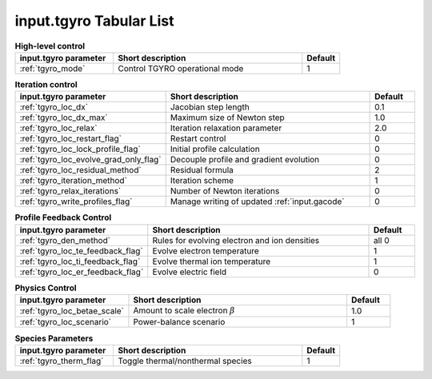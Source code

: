 input.tgyro Tabular List
========================

.. csv-table:: **High-level control**
   :header: "input.tgyro parameter", "Short description", "Default"
   :widths: 13, 25, 5

   ":ref:`tgyro_mode`", Control TGYRO operational mode,1

.. csv-table:: **Iteration control**
   :header: "input.tgyro parameter", "Short description", "Default"
   :widths: 13, 25, 5

   ":ref:`tgyro_loc_dx`", Jacobian step length,0.1
   ":ref:`tgyro_loc_dx_max`", Maximum size of Newton step,1.0
   ":ref:`tgyro_loc_relax`", Iteration relaxation parameter,2.0
   ":ref:`tgyro_loc_restart_flag`", Restart control,0
   ":ref:`tgyro_loc_lock_profile_flag`", Initial profile calculation,0
   ":ref:`tgyro_loc_evolve_grad_only_flag`", Decouple profile and gradient evolution,0
   ":ref:`tgyro_loc_residual_method`", Residual formula,2
   ":ref:`tgyro_iteration_method`", Iteration scheme,1
   ":ref:`tgyro_relax_iterations`", Number of Newton iterations,0
   ":ref:`tgyro_write_profiles_flag`", Manage writing of updated :ref:`input.gacode`,0

.. csv-table:: **Profile Feedback Control**
   :header: "input.tgyro parameter", "Short description", "Default"
   :widths: 13, 25, 5

   ":ref:`tgyro_den_method`", Rules for evolving electron and ion densities, all 0
   ":ref:`tgyro_loc_te_feedback_flag`", Evolve electron temperature, 1
   ":ref:`tgyro_loc_ti_feedback_flag`", Evolve thermal ion temperature, 1
   ":ref:`tgyro_loc_er_feedback_flag`", Evolve electric field, 0

.. csv-table:: **Physics Control**
   :header: "input.tgyro parameter", "Short description", "Default"
   :widths: 13, 25, 5

   ":ref:`tgyro_loc_betae_scale`", Amount to scale electron :math:`\beta`,1.0
   ":ref:`tgyro_loc_scenario`", Power-balance scenario,1

.. csv-table:: **Species Parameters**
   :header: "input.tgyro parameter", "Short description", "Default"
   :widths: 13, 25, 5

   ":ref:`tgyro_therm_flag`", Toggle thermal/nonthermal species , 1

